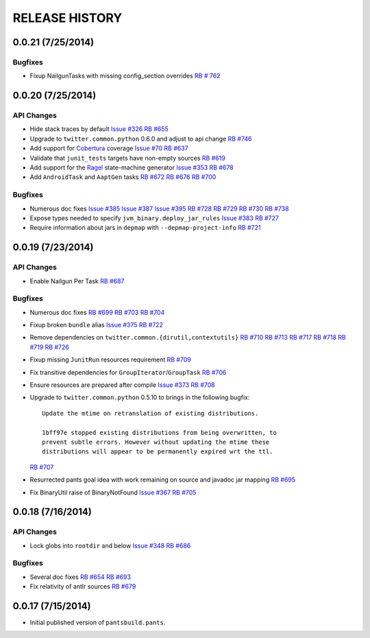 RELEASE HISTORY
===============

0.0.21 (7/25/2014)
------------------

Bugfixes
~~~~~~~~

* Fixup NailgunTasks with missing config_section overrides
  `RB # 762 <https://rbcommons.com/s/twitter/r/762/>`_

0.0.20 (7/25/2014)
------------------

API Changes
~~~~~~~~~~~

* Hide stack traces by default
  `Issue #326 <https://github.com/pantsbuild/pants/issues/326>`_
  `RB #655 <https://rbcommons.com/s/twitter/r/655/>`_

* Upgrade to ``twitter.common.python`` 0.6.0 and adjust to api change
  `RB #746 <https://rbcommons.com/s/twitter/r/746/>`_

* Add support for `Cobertura <http://cobertura.github.io/cobertura/>`_ coverage
  `Issue #70 <https://github.com/pantsbuild/pants/issues/70>`_
  `RB #637 <https://rbcommons.com/s/twitter/r/637/>`_

* Validate that ``junit_tests`` targets have non-empty sources
  `RB #619 <https://rbcommons.com/s/twitter/r/619/>`_

* Add support for the `Ragel <http://www.complang.org/ragel/>`_ state-machine generator
  `Issue #353 <https://github.com/pantsbuild/pants/issues/353>`_
  `RB #678 <https://rbcommons.com/s/twitter/r/678/>`_

* Add ``AndroidTask`` and ``AaptGen`` tasks
  `RB #672 <https://rbcommons.com/s/twitter/r/672/>`_
  `RB #676 <https://rbcommons.com/s/twitter/r/676/>`_
  `RB #700 <https://rbcommons.com/s/twitter/r/700/>`_

Bugfixes
~~~~~~~~

* Numerous doc fixes
  `Issue #385 <https://github.com/pantsbuild/pants/issues/385>`_
  `Issue #387 <https://github.com/pantsbuild/pants/issues/387>`_
  `Issue #395 <https://github.com/pantsbuild/pants/issues/395>`_
  `RB #728 <https://rbcommons.com/s/twitter/r/728/>`_
  `RB #729 <https://rbcommons.com/s/twitter/r/729/>`_
  `RB #730 <https://rbcommons.com/s/twitter/r/730/>`_
  `RB #738 <https://rbcommons.com/s/twitter/r/738/>`_

* Expose types needed to specify ``jvm_binary.deploy_jar_rules``
  `Issue #383 <https://github.com/pantsbuild/pants/issues/383>`_
  `RB #727 <https://rbcommons.com/s/twitter/r/727/>`_

* Require information about jars in ``depmap`` with ``--depmap-project-info``
  `RB #721 <https://rbcommons.com/s/twitter/r/721/>`_

0.0.19 (7/23/2014)
------------------

API Changes
~~~~~~~~~~~

* Enable Nailgun Per Task
  `RB #687 <https://rbcommons.com/s/twitter/r/687/>`_

Bugfixes
~~~~~~~~

* Numerous doc fixes
  `RB #699 <https://rbcommons.com/s/twitter/r/699/>`_
  `RB #703 <https://rbcommons.com/s/twitter/r/703/>`_
  `RB #704 <https://rbcommons.com/s/twitter/r/704/>`_

* Fixup broken ``bundle`` alias
  `Issue #375 <https://github.com/pantsbuild/pants/issues/375>`_
  `RB #722 <https://rbcommons.com/s/twitter/r/722/>`_

* Remove dependencies on ``twitter.common.{dirutil,contextutils}``
  `RB #710 <https://rbcommons.com/s/twitter/r/710/>`_
  `RB #713 <https://rbcommons.com/s/twitter/r/713/>`_
  `RB #717 <https://rbcommons.com/s/twitter/r/717/>`_
  `RB #718 <https://rbcommons.com/s/twitter/r/718/>`_
  `RB #719 <https://rbcommons.com/s/twitter/r/719/>`_
  `RB #726 <https://rbcommons.com/s/twitter/r/726/>`_

* Fixup missing ``JunitRun`` resources requirement
  `RB #709 <https://rbcommons.com/s/twitter/r/709/>`_

* Fix transitive dependencies for ``GroupIterator``/``GroupTask``
  `RB #706 <https://rbcommons.com/s/twitter/r/706/>`_

* Ensure resources are prepared after compile
  `Issue #373 <http://github.com/pantsbuild/pants/issues/373>`_
  `RB #708 <https://rbcommons.com/s/twitter/r/708/>`_

* Upgrade to ``twitter.common.python`` 0.5.10 to brings in the following bugfix::

    Update the mtime on retranslation of existing distributions.

    1bff97e stopped existing distributions from being overwritten, to
    prevent subtle errors. However without updating the mtime these
    distributions will appear to be permanently expired wrt the ttl.

  `RB #707 <https://rbcommons.com/s/twitter/r/707/>`_

* Resurrected pants goal idea with work remaining on source and javadoc jar mapping
  `RB #695 <https://rbcommons.com/s/twitter/r/695/>`_

* Fix BinaryUtil raise of BinaryNotFound
  `Issue #367 <https://github.com/pantsbuild/pants/issues/367>`_
  `RB #705 <https://rbcommons.com/s/twitter/r/705/>`_

0.0.18 (7/16/2014)
------------------

API Changes
~~~~~~~~~~~

* Lock globs into ``rootdir`` and below
  `Issue #348 <https://github.com/pantsbuild/pants/issues/348>`_
  `RB #686 <https://rbcommons.com/s/twitter/r/686/>`_

Bugfixes
~~~~~~~~

* Several doc fixes
  `RB #654 <https://rbcommons.com/s/twitter/r/654/>`_
  `RB #693 <https://rbcommons.com/s/twitter/r/693/>`_

* Fix relativity of antlr sources
  `RB #679 <https://rbcommons.com/s/twitter/r/679/>`_

0.0.17 (7/15/2014)
------------------

* Initial published version of ``pantsbuild.pants``.

